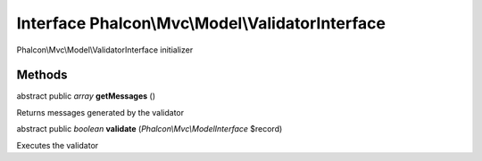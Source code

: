 Interface **Phalcon\\Mvc\\Model\\ValidatorInterface**
=====================================================

Phalcon\\Mvc\\Model\\ValidatorInterface initializer


Methods
---------

abstract public *array*  **getMessages** ()

Returns messages generated by the validator



abstract public *boolean*  **validate** (*Phalcon\\Mvc\\ModelInterface* $record)

Executes the validator



